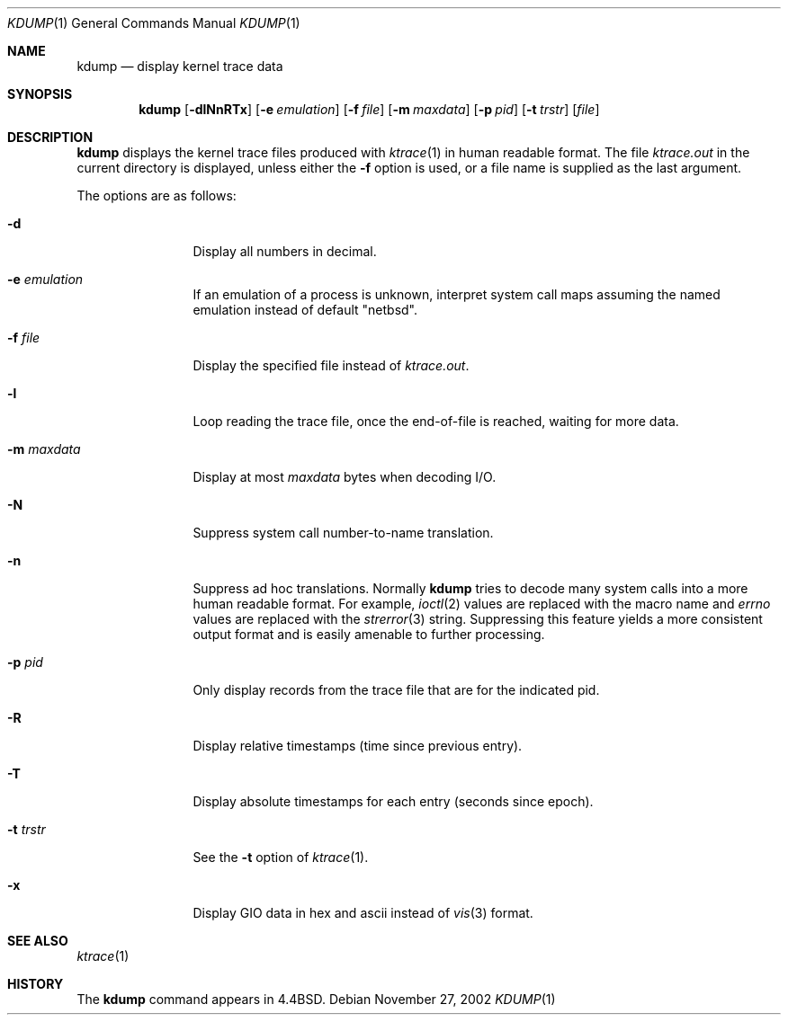 .\"	$NetBSD: kdump.1,v 1.19 2003/07/11 10:59:28 dsl Exp $
.\"
.\" Copyright (c) 1990, 1993
.\"	The Regents of the University of California.  All rights reserved.
.\"
.\" Redistribution and use in source and binary forms, with or without
.\" modification, are permitted provided that the following conditions
.\" are met:
.\" 1. Redistributions of source code must retain the above copyright
.\"    notice, this list of conditions and the following disclaimer.
.\" 2. Redistributions in binary form must reproduce the above copyright
.\"    notice, this list of conditions and the following disclaimer in the
.\"    documentation and/or other materials provided with the distribution.
.\" 3. All advertising materials mentioning features or use of this software
.\"    must display the following acknowledgement:
.\"	This product includes software developed by the University of
.\"	California, Berkeley and its contributors.
.\" 4. Neither the name of the University nor the names of its contributors
.\"    may be used to endorse or promote products derived from this software
.\"    without specific prior written permission.
.\"
.\" THIS SOFTWARE IS PROVIDED BY THE REGENTS AND CONTRIBUTORS ``AS IS'' AND
.\" ANY EXPRESS OR IMPLIED WARRANTIES, INCLUDING, BUT NOT LIMITED TO, THE
.\" IMPLIED WARRANTIES OF MERCHANTABILITY AND FITNESS FOR A PARTICULAR PURPOSE
.\" ARE DISCLAIMED.  IN NO EVENT SHALL THE REGENTS OR CONTRIBUTORS BE LIABLE
.\" FOR ANY DIRECT, INDIRECT, INCIDENTAL, SPECIAL, EXEMPLARY, OR CONSEQUENTIAL
.\" DAMAGES (INCLUDING, BUT NOT LIMITED TO, PROCUREMENT OF SUBSTITUTE GOODS
.\" OR SERVICES; LOSS OF USE, DATA, OR PROFITS; OR BUSINESS INTERRUPTION)
.\" HOWEVER CAUSED AND ON ANY THEORY OF LIABILITY, WHETHER IN CONTRACT, STRICT
.\" LIABILITY, OR TORT (INCLUDING NEGLIGENCE OR OTHERWISE) ARISING IN ANY WAY
.\" OUT OF THE USE OF THIS SOFTWARE, EVEN IF ADVISED OF THE POSSIBILITY OF
.\" SUCH DAMAGE.
.\"
.\"	@(#)kdump.1	8.1 (Berkeley) 6/6/93
.\"
.Dd November 27, 2002
.Dt KDUMP 1
.Os
.Sh NAME
.Nm kdump
.Nd display kernel trace data
.Sh SYNOPSIS
.Nm
.Op Fl dlNnRTx
.Op Fl e Ar emulation
.Op Fl f Ar file
.Op Fl m Ar maxdata
.Op Fl p Ar pid
.Op Fl t Ar trstr
.Op Ar file
.Sh DESCRIPTION
.Nm
displays the kernel trace files produced with
.Xr ktrace 1
in human readable format.
The file
.Pa ktrace.out
in the current directory is displayed, unless either the
.Fl f
option is used, or a file name is supplied as the last argument.
.Pp
The options are as follows:
.Bl -tag -width Fl
.It Fl d
Display all numbers in decimal.
.It Fl e Ar emulation
If an emulation of a process is unknown,
interpret system call maps assuming the named emulation instead of
default "netbsd".
.It Fl f Ar file
Display the specified file instead of
.Pa ktrace.out .
.It Fl l
Loop reading the trace file, once the end-of-file is reached, waiting for
more data.
.It Fl m Ar maxdata
Display at most
.Ar maxdata
bytes when decoding
.Tn I/O .
.It Fl N
Suppress system call number-to-name translation.
.It Fl n
Suppress ad hoc translations.
Normally
.Nm
tries to decode many system calls into a more human readable format.
For example,
.Xr ioctl 2
values are replaced with the macro name and
.Va errno
values are replaced with the
.Xr strerror 3
string.
Suppressing this feature yields a more consistent output format and is
easily amenable to further processing.
.It Fl p Ar pid
Only display records from the trace file that are for the indicated pid.
.It Fl R
Display relative timestamps (time since previous entry).
.It Fl T
Display absolute timestamps for each entry (seconds since epoch).
.It Fl t Ar trstr
See the
.Fl t
option of
.Xr ktrace 1 .
.It Fl x
Display GIO data in hex and ascii instead of
.Xr vis 3
format.
.El
.Sh SEE ALSO
.Xr ktrace 1
.Sh HISTORY
The
.Nm
command appears in
.Bx 4.4 .
